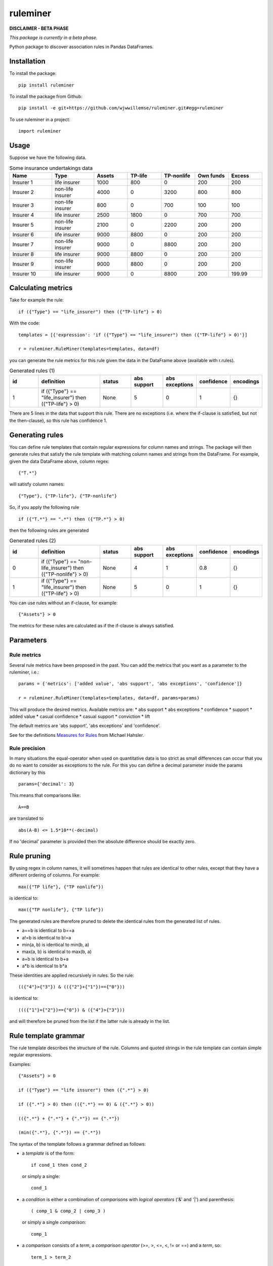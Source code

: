 =========
ruleminer
=========


.. image:: https://img.shields.io/pypi/v/ruleminer.svg
        :target: https://pypi.python.org/pypi/ruleminer

.. image:: https://img.shields.io/badge/License-MIT-yellow.svg
        :target: https://opensource.org/licenses/MIT
        :alt: License: MIT

.. image:: https://img.shields.io/badge/code%20style-black-000000.svg
        :target: https://github.com/psf/black
        :alt: Code style: black


**DISCLAIMER - BETA PHASE**

*This package is currently in a beta phase.*

Python package to discover association rules in Pandas DataFrames.

Installation
------------

To install the package::

    pip install ruleminer

To install the package from Github::

    pip install -e git+https://github.com/wjwwillemse/ruleminer.git#egg=ruleminer

To use ruleminer in a project::

    import ruleminer

Usage
-----

Suppose we have the following data.

.. list-table:: Some insurance undertakings data
   :widths: 25 25 20 20 20 20 20
   :header-rows: 1

   * - Name
     - Type
     - Assets
     - TP-life
     - TP-nonlife
     - Own funds
     - Excess
   * - Insurer 1
     - life insurer
     - 1000
     - 800
     - 0
     - 200
     - 200
   * - Insurer 2
     - non-life insurer
     - 4000
     - 0
     - 3200
     - 800
     - 800
   * - Insurer 3
     - non-life insurer
     - 800
     - 0
     - 700
     - 100
     - 100
   * - Insurer 4
     - life insurer
     - 2500
     - 1800
     - 0
     - 700
     - 700
   * - Insurer 5
     - non-life insurer
     - 2100
     - 0
     - 2200
     - 200
     - 200
   * - Insurer 6
     - life insurer
     - 9000
     - 8800
     - 0
     - 200
     - 200
   * - Insurer 7
     - non-life insurer
     - 9000
     - 0
     - 8800
     - 200
     - 200
   * - Insurer 8
     - life insurer
     - 9000
     - 8800
     - 0
     - 200
     - 200
   * - Insurer 9
     - non-life insurer
     - 9000
     - 8800
     - 0
     - 200
     - 200
   * - Insurer 10
     - life insurer
     - 9000
     - 0
     - 8800
     - 200
     - 199.99

Calculating metrics
-------------------

Take for example the rule::

    if ({"Type"} == "life_insurer") then ({"TP-life"} > 0)

With the code::

    templates = [{'expression': 'if ({"Type"} == "life_insurer") then ({"TP-life"} > 0)'}]
    
    r = ruleminer.RuleMiner(templates=templates, data=df)

you can generate the rule metrics for this rule given the data in the DataFrame above (available with r.rules).

.. list-table:: Generated rules (1)
   :widths: 20 40 20 20 20 15 15
   :header-rows: 1

   * - id
     - definition
     - status
     - abs support
     - abs exceptions
     - confidence
     - encodings
   * - 1
     - if ({"Type"} == "life_insurer") then ({"TP-life"} > 0)
     - None
     - 5
     - 0
     - 1
     - {}

There are 5 lines in the data that support this rule. There are no exceptions (i.e. where the if-clause is satisfied, but not the then-clause), so this rule has confidence 1.

Generating rules
----------------

You can define rule templates that contain regular expressions for column names and strings. The package will then generate rules that satisfy the rule template with matching column names and strings from the DataFrame. For example, given the data DataFrame above, column regex::

    {"T.*"}

will satisfy column names::

    {"Type"}, {"TP-life"}, {"TP-nonlife"}

So, if you apply the following rule ::

    if ({"T.*"} == ".*") then ({"TP.*"} > 0)

then the following rules are generated

.. list-table:: Generated rules (2)
   :widths: 20 40 20 20 20 15 15
   :header-rows: 1

   * - id
     - definition
     - status
     - abs support
     - abs exceptions
     - confidence
     - encodings
   * - 0
     - if ({"Type"} == "non-life_insurer") then ({"TP-nonlife"} > 0)
     - None
     - 4
     - 1
     - 0.8
     - {}
   * - 1
     - if ({"Type"} == "life_insurer") then ({"TP-life"} > 0)
     - None
     - 5
     - 0
     - 1
     - {}

You can use rules without an if-clause, for example::

    {"Assets"} > 0

The metrics for these rules are calculated as if the if-clause is always satisfied.

Parameters
----------

Rule metrics
~~~~~~~~~~~~

Several rule metrics have been proposed in the past. You can add the metrics that you want as a parameter to the ruleminer, i.e.:: 

    params = {'metrics': ['added value', 'abs support', 'abs exceptions', 'confidence']}

    r = ruleminer.RuleMiner(templates=templates, data=df, params=params)

This will produce the desired metrics. Available metrics are:
* abs support
* abs exceptions
* confidence
* support
* added value
* casual confidence
* casual support
* conviction
* lift

The default metrics are 'abs support', 'abs exceptions' and 'confidence'.

See for the definitions `Measures for Rules <https://mhahsler.github.io/arules/docs/measures#Measures_for_Rules>`_ from Michael Hahsler.

Rule precision
~~~~~~~~~~~~~~

In many situations the equal-operator when used on quantitative data is too strict as small differences can occur that you do no want to consider as exceptions to the rule. For this you can define a decimal parameter inside the params dictionary by this ::

    params={'decimal': 3}

This means that comparisons like::

    A==B

are translated to ::

    abs(A-B) <= 1.5*10**(-decimal)

If no 'decimal' parameter is provided then the absolute difference should be exactly zero.

Rule pruning
------------

By using regex in column names, it will sometimes happen that rules are identical to other rules, except that they have a different ordering of columns. For example::

    max({"TP life"}, {"TP nonlife"})

is identical to::

    max({"TP nonlife"}, {"TP life"})

The generated rules are therefore pruned to delete the identical rules from the generated list of rules.

* a==b is identical to b==a
* a!=b is identical to b!=a
* min(a, b) is identical to min(b, a)
* max(a, b) is identical to max(b, a)
* a+b is identical to b+a
* a*b is identical to b*a

These identities are applied recursively in rules. So the rule::

    (({"4"}>{"3"}) & (({"2"}+{"1"})=={"0"}))

is identical to::

    ((({"1"}+{"2"})=={"0"}) & ({"4"}>{"3"}))

and will therefore be pruned from the list if the latter rule is already in the list.

Rule template grammar
---------------------

The rule template describes the structure of the rule. Columns and quoted strings in the rule template can contain simple regular expressions.

Examples::

    {"Assets"} > 0

    if ({"Type"} == "life insurer") then ({".*"} > 0)

    if ({".*"} > 0) then (({".*"} == 0) & ({".*"} > 0))

    (({".*"} + {".*"} + {".*"}) == {".*"})

    (min({".*"}, {".*"}) == {".*"})

The syntax of the template follows a grammar defined as follows:

* a *template* is of the form::

    if cond_1 then cond_2

  or simply a single:: 

    cond_1

* a *condition* is either a combination of *comparisons* with *logical operators* ('&' and '|') and parenthesis::

    ( comp_1 & comp_2 | comp_3 )

  or simply a single *comparison*::

    comp_1

* a *comparison* consists of a *term*, a *comparison operator* (>=, >, <=, <, != or ==) and a *term*, so::

    term_1 > term_2

* a *term* can be a *number* (e.g. 3.1415 or 9), *quoted string* (a string with single or double quotes), or a *function of columns*

* a *function of columns* is either a prefix operator (min, max or abs, in lower or uppercase) on one or more *columns*, and of the form, for example::

    min(col_1, col_2, col_3)

  or infix operators with one or more columns::

    (col_1 + col_2 * col_3)

* a *column* is a *string* with braces, so::

    {"Type"}

  where "Type" is the name of the column in the DataFrame with the data

* a *string* consists of a-z A-Z 0-9 _ . , ; ; < > * = + - / \ ? | @ # $ % ^ & ( )

Debugging rules
---------------

If you are using this in a Jupyter notebook you can add a the beginning::

    logging.basicConfig(stream=sys.stdout, 
                        format='%(asctime)s %(message)s',
                        level=logging.INFO)

Info about the rule generating process with be displayed in the notebook.
